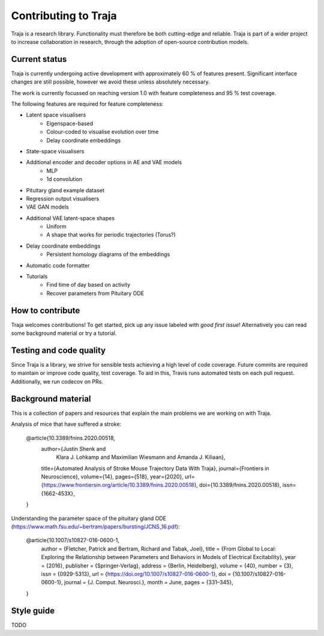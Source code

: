 Contributing to Traja
=====================

Traja is a research library. Functionality must therefore be both
cutting-edge and reliable. Traja is part of a wider project to
increase collaboration in research, through the adoption of
open-source contribution models. 

Current status
--------------

Traja is currently undergoing active development with approximately
60 % of features present. Significant interface changes are still
possible, however we avoid these unless absolutely necessary.

The work is currently focussed on reaching version 1.0 with feature
completeness and 95 % test coverage.

The following features are required for feature completeness:

* Latent space visualisers
   * Eigenspace-based
   * Colour-coded to visualise evolution over time
   * Delay coordinate embeddings
* State-space visualisers
* Additional encoder and decoder options in AE and VAE models
   * MLP
   * 1d convolution
* Pituitary gland example dataset
* Regression output visualisers
* VAE GAN models
* Additional VAE latent-space shapes
   * Uniform
   * A shape that works for periodic trajectories (Torus?)
* Delay coordinate embeddings
   * Persistent homology diagrams of the embeddings
* Automatic code formatter
* Tutorials
   * Find time of day based on activity
   * Recover parameters from Pituitary ODE

How to contribute
-----------------

Traja welcomes contributions! To get started, pick up any issue
labeled with `good first issue`! Alternatively you can read some
background material or try a tutorial.

Testing and code quality
------------------------

Since Traja is a library, we strive for sensible tests achieving a
high level of code coverage. Future commits are required to maintain
or improve code quality, test coverage. To aid in this, Travis runs
automated tests on each pull request. Additionally, we run codecov
on PRs.

Background material
-------------------

This is a collection of papers and resources that explain the
main problems we are working on with Traja.

Analysis of mice that have suffered a stroke:

    @article{10.3389/fnins.2020.00518,
      author={Justin Shenk and
              Klara J. Lohkamp and
              Maximilian Wiesmann and
              Amanda J. Kiliaan},
      title={Automated Analysis of Stroke Mouse Trajectory Data With Traja},
      journal={Frontiers in Neuroscience},
      volume={14},
      pages={518},
      year={2020},
      url={https://www.frontiersin.org/article/10.3389/fnins.2020.00518},
      doi={10.3389/fnins.2020.00518},
      issn={1662-453X},
    }


Understanding the parameter space of the pituitary gland ODE (https://www.math.fsu.edu/~bertram/papers/bursting/JCNS_16.pdf):


    @article{10.1007/s10827-016-0600-1,
      author = {Fletcher, Patrick and Bertram, Richard and Tabak, Joel},
      title = {From Global to Local: Exploring the Relationship between Parameters and Behaviors in Models of Electrical Excitability},
      year = {2016},
      publisher = {Springer-Verlag},
      address = {Berlin, Heidelberg},
      volume = {40},
      number = {3},
      issn = {0929-5313},
      url = {https://doi.org/10.1007/s10827-016-0600-1},
      doi = {10.1007/s10827-016-0600-1},
      journal = {J. Comput. Neurosci.},
      month = June,
      pages = {331–345},
    }


Style guide
-----------
TODO
